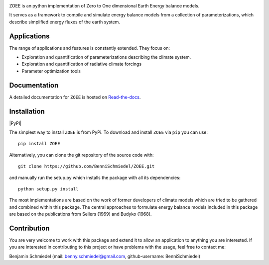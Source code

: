 .. image:: /paper/figures/Logo_long.png
    :scale: 50%

ZOEE is an python implementation of Zero to One dimensional Earth Energy balance models.

It serves as a framework to compile and simulate energy balance models from a collection of parameterizations,
which describe simplified energy fluxes of the earth system.

Applications
------------
The range of applications and features is constantly extended. They focus on:

* Exploration and quantification of parameterizations describing the climate system.
* Exploration and quantification of radiative climate forcings
* Parameter optimization tools

Documentation
-------------

A detailed documentation for ``ZOEE`` is hosted on `Read-the-docs <https://lowebms.readthedocs.io/en/latest/>`_.

Installation
------------

|PyPI|

The simplest way to install ``ZOEE`` is from PyPi.
To download and install ``ZOEE`` via ``pip`` you can use::

    pip install ZOEE

Alternatively, you can clone the git repository of the source code with::

    git clone https://github.com/BenniSchmiedel/ZOEE.git

and manually run the setup.py which installs the package with all its dependencies::

    python setup.py install

The most implementations are based on the work of former developers of climate models which are tried to be gathered and combined within this package.
The central approaches to formulate energy balance models included in this package are based on the publications from Sellers (1969) and Budyko (1968).

Contribution
------------

You are very welcome to work with this package and extend it to allow an application to anything you are interested.
If you are interested in contributing to this project or have problems with the usage, feel free to contact me:

Benjamin Schmiedel (mail: benny.schmiedel@gmail.com, github-username: BenniSchmiedel)
